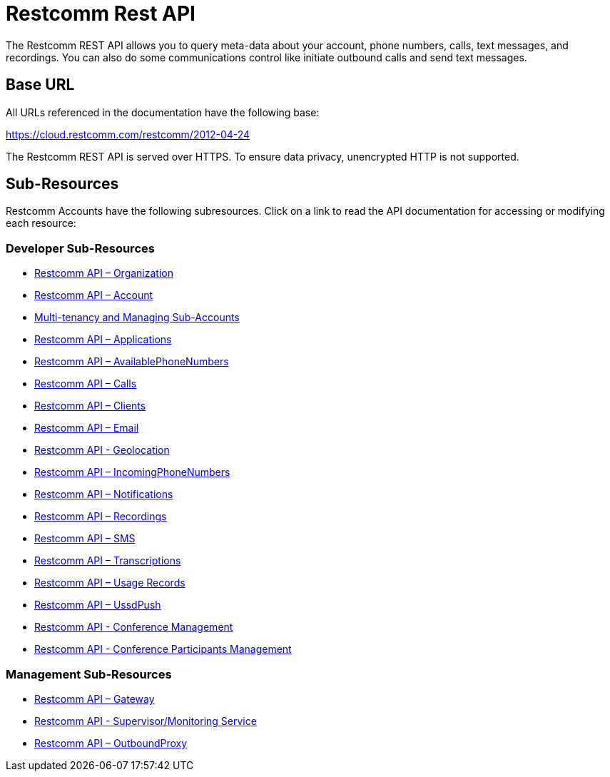 = Restcomm Rest API

The Restcomm REST API allows you to query meta-data about your account, phone numbers, calls, text messages, and recordings. You can also do some communications control like initiate outbound calls and send text messages.

== Base URL

All URLs referenced in the documentation have the following base:

https://cloud.restcomm.com/restcomm/2012-04-24

The Restcomm REST API is served over HTTPS. To ensure data privacy, unencrypted HTTP is not supported.

== Sub-Resources

Restcomm Accounts have the following subresources. Click on a link to read the API documentation for accessing or modifying each resource:

=== Developer Sub-Resources

* <<organization-api.adoc#organization,Restcomm API – Organization>>
* <<account-api.adoc#account,Restcomm API – Account>>
* <<Restcomm - Multi-tenancy and Managing Sub-Accounts.adoc#restcomm-rest-api,Multi-tenancy and Managing Sub-Accounts>>
* <<applications-api.adoc#applications,Restcomm API – Applications>>
* <<available-phone-numbers-api.adoc#available-phone-numbers,Restcomm API – AvailablePhoneNumbers>>
* <<calls-api.adoc#calls,Restcomm API – Calls>>
* <<clients-api.adoc#clients,Restcomm API – Clients>>
* <<email-api.adoc#email,Restcomm API – Email>>
* <<geolocation-api.adoc#geolocationapi, Restcomm API - Geolocation>>
* <<incoming-phone-numbers-api.adoc#incoming-phone-numbers,Restcomm API – IncomingPhoneNumbers>>
* <<notifications-api.adoc#notifications,Restcomm API – Notifications>>
* <<recordings-api.adoc#recordings,Restcomm API – Recordings>>
* <<sms-api.adoc#sms,Restcomm API – SMS>>
* <<transcriptions-api.adoc#transcriptions,Restcomm API – Transcriptions>>
* <<usage-records-api.adoc#records,Restcomm API – Usage Records>>
* <<ussd-push-api.adoc#uss-push,Restcomm API – UssdPush>>
* <<conferences-api.adoc#conferenceapi, Restcomm API - Conference Management>>
* <<participants-api.adoc#participantsapi, Restcomm API - Conference Participants Management>>

=== Management Sub-Resources

* <<gateway-api.adoc#gateways,Restcomm API – Gateway>>
* <<monitoring-service.adoc#monitoring, Restcomm API - Supervisor/Monitoring Service>>
* <<outbound-proxy-api.adoc#outbound-proxy,Restcomm API – OutboundProxy>>
